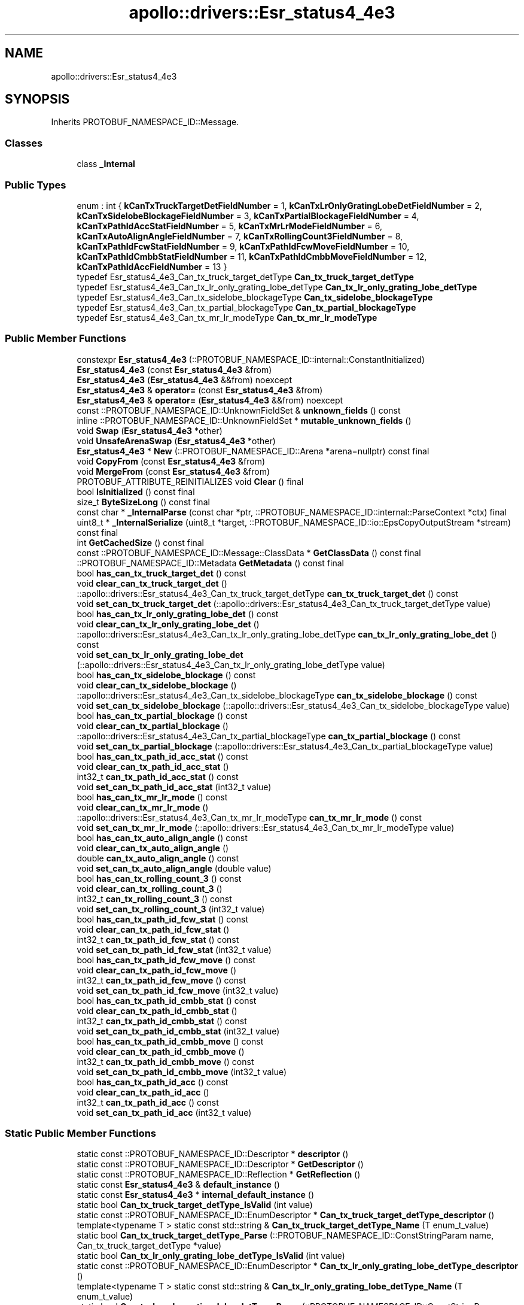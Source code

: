 .TH "apollo::drivers::Esr_status4_4e3" 3 "Sun Sep 3 2023" "Version 8.0" "Cyber-Cmake" \" -*- nroff -*-
.ad l
.nh
.SH NAME
apollo::drivers::Esr_status4_4e3
.SH SYNOPSIS
.br
.PP
.PP
Inherits PROTOBUF_NAMESPACE_ID::Message\&.
.SS "Classes"

.in +1c
.ti -1c
.RI "class \fB_Internal\fP"
.br
.in -1c
.SS "Public Types"

.in +1c
.ti -1c
.RI "enum : int { \fBkCanTxTruckTargetDetFieldNumber\fP = 1, \fBkCanTxLrOnlyGratingLobeDetFieldNumber\fP = 2, \fBkCanTxSidelobeBlockageFieldNumber\fP = 3, \fBkCanTxPartialBlockageFieldNumber\fP = 4, \fBkCanTxPathIdAccStatFieldNumber\fP = 5, \fBkCanTxMrLrModeFieldNumber\fP = 6, \fBkCanTxAutoAlignAngleFieldNumber\fP = 7, \fBkCanTxRollingCount3FieldNumber\fP = 8, \fBkCanTxPathIdFcwStatFieldNumber\fP = 9, \fBkCanTxPathIdFcwMoveFieldNumber\fP = 10, \fBkCanTxPathIdCmbbStatFieldNumber\fP = 11, \fBkCanTxPathIdCmbbMoveFieldNumber\fP = 12, \fBkCanTxPathIdAccFieldNumber\fP = 13 }"
.br
.ti -1c
.RI "typedef Esr_status4_4e3_Can_tx_truck_target_detType \fBCan_tx_truck_target_detType\fP"
.br
.ti -1c
.RI "typedef Esr_status4_4e3_Can_tx_lr_only_grating_lobe_detType \fBCan_tx_lr_only_grating_lobe_detType\fP"
.br
.ti -1c
.RI "typedef Esr_status4_4e3_Can_tx_sidelobe_blockageType \fBCan_tx_sidelobe_blockageType\fP"
.br
.ti -1c
.RI "typedef Esr_status4_4e3_Can_tx_partial_blockageType \fBCan_tx_partial_blockageType\fP"
.br
.ti -1c
.RI "typedef Esr_status4_4e3_Can_tx_mr_lr_modeType \fBCan_tx_mr_lr_modeType\fP"
.br
.in -1c
.SS "Public Member Functions"

.in +1c
.ti -1c
.RI "constexpr \fBEsr_status4_4e3\fP (::PROTOBUF_NAMESPACE_ID::internal::ConstantInitialized)"
.br
.ti -1c
.RI "\fBEsr_status4_4e3\fP (const \fBEsr_status4_4e3\fP &from)"
.br
.ti -1c
.RI "\fBEsr_status4_4e3\fP (\fBEsr_status4_4e3\fP &&from) noexcept"
.br
.ti -1c
.RI "\fBEsr_status4_4e3\fP & \fBoperator=\fP (const \fBEsr_status4_4e3\fP &from)"
.br
.ti -1c
.RI "\fBEsr_status4_4e3\fP & \fBoperator=\fP (\fBEsr_status4_4e3\fP &&from) noexcept"
.br
.ti -1c
.RI "const ::PROTOBUF_NAMESPACE_ID::UnknownFieldSet & \fBunknown_fields\fP () const"
.br
.ti -1c
.RI "inline ::PROTOBUF_NAMESPACE_ID::UnknownFieldSet * \fBmutable_unknown_fields\fP ()"
.br
.ti -1c
.RI "void \fBSwap\fP (\fBEsr_status4_4e3\fP *other)"
.br
.ti -1c
.RI "void \fBUnsafeArenaSwap\fP (\fBEsr_status4_4e3\fP *other)"
.br
.ti -1c
.RI "\fBEsr_status4_4e3\fP * \fBNew\fP (::PROTOBUF_NAMESPACE_ID::Arena *arena=nullptr) const final"
.br
.ti -1c
.RI "void \fBCopyFrom\fP (const \fBEsr_status4_4e3\fP &from)"
.br
.ti -1c
.RI "void \fBMergeFrom\fP (const \fBEsr_status4_4e3\fP &from)"
.br
.ti -1c
.RI "PROTOBUF_ATTRIBUTE_REINITIALIZES void \fBClear\fP () final"
.br
.ti -1c
.RI "bool \fBIsInitialized\fP () const final"
.br
.ti -1c
.RI "size_t \fBByteSizeLong\fP () const final"
.br
.ti -1c
.RI "const char * \fB_InternalParse\fP (const char *ptr, ::PROTOBUF_NAMESPACE_ID::internal::ParseContext *ctx) final"
.br
.ti -1c
.RI "uint8_t * \fB_InternalSerialize\fP (uint8_t *target, ::PROTOBUF_NAMESPACE_ID::io::EpsCopyOutputStream *stream) const final"
.br
.ti -1c
.RI "int \fBGetCachedSize\fP () const final"
.br
.ti -1c
.RI "const ::PROTOBUF_NAMESPACE_ID::Message::ClassData * \fBGetClassData\fP () const final"
.br
.ti -1c
.RI "::PROTOBUF_NAMESPACE_ID::Metadata \fBGetMetadata\fP () const final"
.br
.ti -1c
.RI "bool \fBhas_can_tx_truck_target_det\fP () const"
.br
.ti -1c
.RI "void \fBclear_can_tx_truck_target_det\fP ()"
.br
.ti -1c
.RI "::apollo::drivers::Esr_status4_4e3_Can_tx_truck_target_detType \fBcan_tx_truck_target_det\fP () const"
.br
.ti -1c
.RI "void \fBset_can_tx_truck_target_det\fP (::apollo::drivers::Esr_status4_4e3_Can_tx_truck_target_detType value)"
.br
.ti -1c
.RI "bool \fBhas_can_tx_lr_only_grating_lobe_det\fP () const"
.br
.ti -1c
.RI "void \fBclear_can_tx_lr_only_grating_lobe_det\fP ()"
.br
.ti -1c
.RI "::apollo::drivers::Esr_status4_4e3_Can_tx_lr_only_grating_lobe_detType \fBcan_tx_lr_only_grating_lobe_det\fP () const"
.br
.ti -1c
.RI "void \fBset_can_tx_lr_only_grating_lobe_det\fP (::apollo::drivers::Esr_status4_4e3_Can_tx_lr_only_grating_lobe_detType value)"
.br
.ti -1c
.RI "bool \fBhas_can_tx_sidelobe_blockage\fP () const"
.br
.ti -1c
.RI "void \fBclear_can_tx_sidelobe_blockage\fP ()"
.br
.ti -1c
.RI "::apollo::drivers::Esr_status4_4e3_Can_tx_sidelobe_blockageType \fBcan_tx_sidelobe_blockage\fP () const"
.br
.ti -1c
.RI "void \fBset_can_tx_sidelobe_blockage\fP (::apollo::drivers::Esr_status4_4e3_Can_tx_sidelobe_blockageType value)"
.br
.ti -1c
.RI "bool \fBhas_can_tx_partial_blockage\fP () const"
.br
.ti -1c
.RI "void \fBclear_can_tx_partial_blockage\fP ()"
.br
.ti -1c
.RI "::apollo::drivers::Esr_status4_4e3_Can_tx_partial_blockageType \fBcan_tx_partial_blockage\fP () const"
.br
.ti -1c
.RI "void \fBset_can_tx_partial_blockage\fP (::apollo::drivers::Esr_status4_4e3_Can_tx_partial_blockageType value)"
.br
.ti -1c
.RI "bool \fBhas_can_tx_path_id_acc_stat\fP () const"
.br
.ti -1c
.RI "void \fBclear_can_tx_path_id_acc_stat\fP ()"
.br
.ti -1c
.RI "int32_t \fBcan_tx_path_id_acc_stat\fP () const"
.br
.ti -1c
.RI "void \fBset_can_tx_path_id_acc_stat\fP (int32_t value)"
.br
.ti -1c
.RI "bool \fBhas_can_tx_mr_lr_mode\fP () const"
.br
.ti -1c
.RI "void \fBclear_can_tx_mr_lr_mode\fP ()"
.br
.ti -1c
.RI "::apollo::drivers::Esr_status4_4e3_Can_tx_mr_lr_modeType \fBcan_tx_mr_lr_mode\fP () const"
.br
.ti -1c
.RI "void \fBset_can_tx_mr_lr_mode\fP (::apollo::drivers::Esr_status4_4e3_Can_tx_mr_lr_modeType value)"
.br
.ti -1c
.RI "bool \fBhas_can_tx_auto_align_angle\fP () const"
.br
.ti -1c
.RI "void \fBclear_can_tx_auto_align_angle\fP ()"
.br
.ti -1c
.RI "double \fBcan_tx_auto_align_angle\fP () const"
.br
.ti -1c
.RI "void \fBset_can_tx_auto_align_angle\fP (double value)"
.br
.ti -1c
.RI "bool \fBhas_can_tx_rolling_count_3\fP () const"
.br
.ti -1c
.RI "void \fBclear_can_tx_rolling_count_3\fP ()"
.br
.ti -1c
.RI "int32_t \fBcan_tx_rolling_count_3\fP () const"
.br
.ti -1c
.RI "void \fBset_can_tx_rolling_count_3\fP (int32_t value)"
.br
.ti -1c
.RI "bool \fBhas_can_tx_path_id_fcw_stat\fP () const"
.br
.ti -1c
.RI "void \fBclear_can_tx_path_id_fcw_stat\fP ()"
.br
.ti -1c
.RI "int32_t \fBcan_tx_path_id_fcw_stat\fP () const"
.br
.ti -1c
.RI "void \fBset_can_tx_path_id_fcw_stat\fP (int32_t value)"
.br
.ti -1c
.RI "bool \fBhas_can_tx_path_id_fcw_move\fP () const"
.br
.ti -1c
.RI "void \fBclear_can_tx_path_id_fcw_move\fP ()"
.br
.ti -1c
.RI "int32_t \fBcan_tx_path_id_fcw_move\fP () const"
.br
.ti -1c
.RI "void \fBset_can_tx_path_id_fcw_move\fP (int32_t value)"
.br
.ti -1c
.RI "bool \fBhas_can_tx_path_id_cmbb_stat\fP () const"
.br
.ti -1c
.RI "void \fBclear_can_tx_path_id_cmbb_stat\fP ()"
.br
.ti -1c
.RI "int32_t \fBcan_tx_path_id_cmbb_stat\fP () const"
.br
.ti -1c
.RI "void \fBset_can_tx_path_id_cmbb_stat\fP (int32_t value)"
.br
.ti -1c
.RI "bool \fBhas_can_tx_path_id_cmbb_move\fP () const"
.br
.ti -1c
.RI "void \fBclear_can_tx_path_id_cmbb_move\fP ()"
.br
.ti -1c
.RI "int32_t \fBcan_tx_path_id_cmbb_move\fP () const"
.br
.ti -1c
.RI "void \fBset_can_tx_path_id_cmbb_move\fP (int32_t value)"
.br
.ti -1c
.RI "bool \fBhas_can_tx_path_id_acc\fP () const"
.br
.ti -1c
.RI "void \fBclear_can_tx_path_id_acc\fP ()"
.br
.ti -1c
.RI "int32_t \fBcan_tx_path_id_acc\fP () const"
.br
.ti -1c
.RI "void \fBset_can_tx_path_id_acc\fP (int32_t value)"
.br
.in -1c
.SS "Static Public Member Functions"

.in +1c
.ti -1c
.RI "static const ::PROTOBUF_NAMESPACE_ID::Descriptor * \fBdescriptor\fP ()"
.br
.ti -1c
.RI "static const ::PROTOBUF_NAMESPACE_ID::Descriptor * \fBGetDescriptor\fP ()"
.br
.ti -1c
.RI "static const ::PROTOBUF_NAMESPACE_ID::Reflection * \fBGetReflection\fP ()"
.br
.ti -1c
.RI "static const \fBEsr_status4_4e3\fP & \fBdefault_instance\fP ()"
.br
.ti -1c
.RI "static const \fBEsr_status4_4e3\fP * \fBinternal_default_instance\fP ()"
.br
.ti -1c
.RI "static bool \fBCan_tx_truck_target_detType_IsValid\fP (int value)"
.br
.ti -1c
.RI "static const ::PROTOBUF_NAMESPACE_ID::EnumDescriptor * \fBCan_tx_truck_target_detType_descriptor\fP ()"
.br
.ti -1c
.RI "template<typename T > static const std::string & \fBCan_tx_truck_target_detType_Name\fP (T enum_t_value)"
.br
.ti -1c
.RI "static bool \fBCan_tx_truck_target_detType_Parse\fP (::PROTOBUF_NAMESPACE_ID::ConstStringParam name, Can_tx_truck_target_detType *value)"
.br
.ti -1c
.RI "static bool \fBCan_tx_lr_only_grating_lobe_detType_IsValid\fP (int value)"
.br
.ti -1c
.RI "static const ::PROTOBUF_NAMESPACE_ID::EnumDescriptor * \fBCan_tx_lr_only_grating_lobe_detType_descriptor\fP ()"
.br
.ti -1c
.RI "template<typename T > static const std::string & \fBCan_tx_lr_only_grating_lobe_detType_Name\fP (T enum_t_value)"
.br
.ti -1c
.RI "static bool \fBCan_tx_lr_only_grating_lobe_detType_Parse\fP (::PROTOBUF_NAMESPACE_ID::ConstStringParam name, Can_tx_lr_only_grating_lobe_detType *value)"
.br
.ti -1c
.RI "static bool \fBCan_tx_sidelobe_blockageType_IsValid\fP (int value)"
.br
.ti -1c
.RI "static const ::PROTOBUF_NAMESPACE_ID::EnumDescriptor * \fBCan_tx_sidelobe_blockageType_descriptor\fP ()"
.br
.ti -1c
.RI "template<typename T > static const std::string & \fBCan_tx_sidelobe_blockageType_Name\fP (T enum_t_value)"
.br
.ti -1c
.RI "static bool \fBCan_tx_sidelobe_blockageType_Parse\fP (::PROTOBUF_NAMESPACE_ID::ConstStringParam name, Can_tx_sidelobe_blockageType *value)"
.br
.ti -1c
.RI "static bool \fBCan_tx_partial_blockageType_IsValid\fP (int value)"
.br
.ti -1c
.RI "static const ::PROTOBUF_NAMESPACE_ID::EnumDescriptor * \fBCan_tx_partial_blockageType_descriptor\fP ()"
.br
.ti -1c
.RI "template<typename T > static const std::string & \fBCan_tx_partial_blockageType_Name\fP (T enum_t_value)"
.br
.ti -1c
.RI "static bool \fBCan_tx_partial_blockageType_Parse\fP (::PROTOBUF_NAMESPACE_ID::ConstStringParam name, Can_tx_partial_blockageType *value)"
.br
.ti -1c
.RI "static bool \fBCan_tx_mr_lr_modeType_IsValid\fP (int value)"
.br
.ti -1c
.RI "static const ::PROTOBUF_NAMESPACE_ID::EnumDescriptor * \fBCan_tx_mr_lr_modeType_descriptor\fP ()"
.br
.ti -1c
.RI "template<typename T > static const std::string & \fBCan_tx_mr_lr_modeType_Name\fP (T enum_t_value)"
.br
.ti -1c
.RI "static bool \fBCan_tx_mr_lr_modeType_Parse\fP (::PROTOBUF_NAMESPACE_ID::ConstStringParam name, Can_tx_mr_lr_modeType *value)"
.br
.in -1c
.SS "Static Public Attributes"

.in +1c
.ti -1c
.RI "static constexpr int \fBkIndexInFileMessages\fP"
.br
.ti -1c
.RI "static const ClassData \fB_class_data_\fP"
.br
.ti -1c
.RI "static constexpr Can_tx_truck_target_detType \fBCAN_TX_TRUCK_TARGET_DET_NOT_DETECTED\fP"
.br
.ti -1c
.RI "static constexpr Can_tx_truck_target_detType \fBCAN_TX_TRUCK_TARGET_DET_DETECTED\fP"
.br
.ti -1c
.RI "static constexpr Can_tx_truck_target_detType \fBCan_tx_truck_target_detType_MIN\fP"
.br
.ti -1c
.RI "static constexpr Can_tx_truck_target_detType \fBCan_tx_truck_target_detType_MAX\fP"
.br
.ti -1c
.RI "static constexpr int \fBCan_tx_truck_target_detType_ARRAYSIZE\fP"
.br
.ti -1c
.RI "static constexpr Can_tx_lr_only_grating_lobe_detType \fBCAN_TX_LR_ONLY_GRATING_LOBE_DET_NOT_DETECTED\fP"
.br
.ti -1c
.RI "static constexpr Can_tx_lr_only_grating_lobe_detType \fBCAN_TX_LR_ONLY_GRATING_LOBE_DET_DETECTED\fP"
.br
.ti -1c
.RI "static constexpr Can_tx_lr_only_grating_lobe_detType \fBCan_tx_lr_only_grating_lobe_detType_MIN\fP"
.br
.ti -1c
.RI "static constexpr Can_tx_lr_only_grating_lobe_detType \fBCan_tx_lr_only_grating_lobe_detType_MAX\fP"
.br
.ti -1c
.RI "static constexpr int \fBCan_tx_lr_only_grating_lobe_detType_ARRAYSIZE\fP"
.br
.ti -1c
.RI "static constexpr Can_tx_sidelobe_blockageType \fBCAN_TX_SIDELOBE_BLOCKAGE_OFF\fP"
.br
.ti -1c
.RI "static constexpr Can_tx_sidelobe_blockageType \fBCAN_TX_SIDELOBE_BLOCKAGE_ON\fP"
.br
.ti -1c
.RI "static constexpr Can_tx_sidelobe_blockageType \fBCan_tx_sidelobe_blockageType_MIN\fP"
.br
.ti -1c
.RI "static constexpr Can_tx_sidelobe_blockageType \fBCan_tx_sidelobe_blockageType_MAX\fP"
.br
.ti -1c
.RI "static constexpr int \fBCan_tx_sidelobe_blockageType_ARRAYSIZE\fP"
.br
.ti -1c
.RI "static constexpr Can_tx_partial_blockageType \fBCAN_TX_PARTIAL_BLOCKAGE_NOT_BLOCKED\fP"
.br
.ti -1c
.RI "static constexpr Can_tx_partial_blockageType \fBCAN_TX_PARTIAL_BLOCKAGE_BLOCKED\fP"
.br
.ti -1c
.RI "static constexpr Can_tx_partial_blockageType \fBCan_tx_partial_blockageType_MIN\fP"
.br
.ti -1c
.RI "static constexpr Can_tx_partial_blockageType \fBCan_tx_partial_blockageType_MAX\fP"
.br
.ti -1c
.RI "static constexpr int \fBCan_tx_partial_blockageType_ARRAYSIZE\fP"
.br
.ti -1c
.RI "static constexpr Can_tx_mr_lr_modeType \fBCAN_TX_MR_LR_MODE_RESERVED\fP"
.br
.ti -1c
.RI "static constexpr Can_tx_mr_lr_modeType \fBCAN_TX_MR_LR_MODE_OUTPUT_ONLY_MEDIUM_RANGE_TRACKS\fP"
.br
.ti -1c
.RI "static constexpr Can_tx_mr_lr_modeType \fBCAN_TX_MR_LR_MODE_OUTPUT_ONLY_LONG_RANGE_TRACKS\fP"
.br
.ti -1c
.RI "static constexpr Can_tx_mr_lr_modeType \fBCAN_TX_MR_LR_MODE_OUTPUT_ALL_MEDIUM_RANGE_AND_LONG\fP"
.br
.ti -1c
.RI "static constexpr Can_tx_mr_lr_modeType \fBCan_tx_mr_lr_modeType_MIN\fP"
.br
.ti -1c
.RI "static constexpr Can_tx_mr_lr_modeType \fBCan_tx_mr_lr_modeType_MAX\fP"
.br
.ti -1c
.RI "static constexpr int \fBCan_tx_mr_lr_modeType_ARRAYSIZE\fP"
.br
.in -1c
.SS "Protected Member Functions"

.in +1c
.ti -1c
.RI "\fBEsr_status4_4e3\fP (::PROTOBUF_NAMESPACE_ID::Arena *arena, bool is_message_owned=false)"
.br
.in -1c
.SS "Friends"

.in +1c
.ti -1c
.RI "class \fB::PROTOBUF_NAMESPACE_ID::internal::AnyMetadata\fP"
.br
.ti -1c
.RI "template<typename T > class \fB::PROTOBUF_NAMESPACE_ID::Arena::InternalHelper\fP"
.br
.ti -1c
.RI "struct \fB::TableStruct_modules_2fcommon_5fmsgs_2fsensor_5fmsgs_2fdelphi_5fesr_2eproto\fP"
.br
.ti -1c
.RI "void \fBswap\fP (\fBEsr_status4_4e3\fP &a, \fBEsr_status4_4e3\fP &b)"
.br
.in -1c
.SH "Member Data Documentation"
.PP 
.SS "const ::PROTOBUF_NAMESPACE_ID::Message::ClassData apollo::drivers::Esr_status4_4e3::_class_data_\fC [static]\fP"
\fBInitial value:\fP
.PP
.nf
= {
    ::PROTOBUF_NAMESPACE_ID::Message::CopyWithSizeCheck,
    Esr_status4_4e3::MergeImpl
}
.fi
.SS "constexpr Esr_status4_4e3_Can_tx_lr_only_grating_lobe_detType apollo::drivers::Esr_status4_4e3::CAN_TX_LR_ONLY_GRATING_LOBE_DET_DETECTED\fC [static]\fP, \fC [constexpr]\fP"
\fBInitial value:\fP
.PP
.nf
=
    Esr_status4_4e3_Can_tx_lr_only_grating_lobe_detType_CAN_TX_LR_ONLY_GRATING_LOBE_DET_DETECTED
.fi
.SS "constexpr Esr_status4_4e3_Can_tx_lr_only_grating_lobe_detType apollo::drivers::Esr_status4_4e3::CAN_TX_LR_ONLY_GRATING_LOBE_DET_NOT_DETECTED\fC [static]\fP, \fC [constexpr]\fP"
\fBInitial value:\fP
.PP
.nf
=
    Esr_status4_4e3_Can_tx_lr_only_grating_lobe_detType_CAN_TX_LR_ONLY_GRATING_LOBE_DET_NOT_DETECTED
.fi
.SS "constexpr int apollo::drivers::Esr_status4_4e3::Can_tx_lr_only_grating_lobe_detType_ARRAYSIZE\fC [static]\fP, \fC [constexpr]\fP"
\fBInitial value:\fP
.PP
.nf
=
    Esr_status4_4e3_Can_tx_lr_only_grating_lobe_detType_Can_tx_lr_only_grating_lobe_detType_ARRAYSIZE
.fi
.SS "constexpr Esr_status4_4e3_Can_tx_lr_only_grating_lobe_detType apollo::drivers::Esr_status4_4e3::Can_tx_lr_only_grating_lobe_detType_MAX\fC [static]\fP, \fC [constexpr]\fP"
\fBInitial value:\fP
.PP
.nf
=
    Esr_status4_4e3_Can_tx_lr_only_grating_lobe_detType_Can_tx_lr_only_grating_lobe_detType_MAX
.fi
.SS "constexpr Esr_status4_4e3_Can_tx_lr_only_grating_lobe_detType apollo::drivers::Esr_status4_4e3::Can_tx_lr_only_grating_lobe_detType_MIN\fC [static]\fP, \fC [constexpr]\fP"
\fBInitial value:\fP
.PP
.nf
=
    Esr_status4_4e3_Can_tx_lr_only_grating_lobe_detType_Can_tx_lr_only_grating_lobe_detType_MIN
.fi
.SS "constexpr Esr_status4_4e3_Can_tx_mr_lr_modeType apollo::drivers::Esr_status4_4e3::CAN_TX_MR_LR_MODE_OUTPUT_ALL_MEDIUM_RANGE_AND_LONG\fC [static]\fP, \fC [constexpr]\fP"
\fBInitial value:\fP
.PP
.nf
=
    Esr_status4_4e3_Can_tx_mr_lr_modeType_CAN_TX_MR_LR_MODE_OUTPUT_ALL_MEDIUM_RANGE_AND_LONG
.fi
.SS "constexpr Esr_status4_4e3_Can_tx_mr_lr_modeType apollo::drivers::Esr_status4_4e3::CAN_TX_MR_LR_MODE_OUTPUT_ONLY_LONG_RANGE_TRACKS\fC [static]\fP, \fC [constexpr]\fP"
\fBInitial value:\fP
.PP
.nf
=
    Esr_status4_4e3_Can_tx_mr_lr_modeType_CAN_TX_MR_LR_MODE_OUTPUT_ONLY_LONG_RANGE_TRACKS
.fi
.SS "constexpr Esr_status4_4e3_Can_tx_mr_lr_modeType apollo::drivers::Esr_status4_4e3::CAN_TX_MR_LR_MODE_OUTPUT_ONLY_MEDIUM_RANGE_TRACKS\fC [static]\fP, \fC [constexpr]\fP"
\fBInitial value:\fP
.PP
.nf
=
    Esr_status4_4e3_Can_tx_mr_lr_modeType_CAN_TX_MR_LR_MODE_OUTPUT_ONLY_MEDIUM_RANGE_TRACKS
.fi
.SS "constexpr Esr_status4_4e3_Can_tx_mr_lr_modeType apollo::drivers::Esr_status4_4e3::CAN_TX_MR_LR_MODE_RESERVED\fC [static]\fP, \fC [constexpr]\fP"
\fBInitial value:\fP
.PP
.nf
=
    Esr_status4_4e3_Can_tx_mr_lr_modeType_CAN_TX_MR_LR_MODE_RESERVED
.fi
.SS "constexpr int apollo::drivers::Esr_status4_4e3::Can_tx_mr_lr_modeType_ARRAYSIZE\fC [static]\fP, \fC [constexpr]\fP"
\fBInitial value:\fP
.PP
.nf
=
    Esr_status4_4e3_Can_tx_mr_lr_modeType_Can_tx_mr_lr_modeType_ARRAYSIZE
.fi
.SS "constexpr Esr_status4_4e3_Can_tx_mr_lr_modeType apollo::drivers::Esr_status4_4e3::Can_tx_mr_lr_modeType_MAX\fC [static]\fP, \fC [constexpr]\fP"
\fBInitial value:\fP
.PP
.nf
=
    Esr_status4_4e3_Can_tx_mr_lr_modeType_Can_tx_mr_lr_modeType_MAX
.fi
.SS "constexpr Esr_status4_4e3_Can_tx_mr_lr_modeType apollo::drivers::Esr_status4_4e3::Can_tx_mr_lr_modeType_MIN\fC [static]\fP, \fC [constexpr]\fP"
\fBInitial value:\fP
.PP
.nf
=
    Esr_status4_4e3_Can_tx_mr_lr_modeType_Can_tx_mr_lr_modeType_MIN
.fi
.SS "constexpr Esr_status4_4e3_Can_tx_partial_blockageType apollo::drivers::Esr_status4_4e3::CAN_TX_PARTIAL_BLOCKAGE_BLOCKED\fC [static]\fP, \fC [constexpr]\fP"
\fBInitial value:\fP
.PP
.nf
=
    Esr_status4_4e3_Can_tx_partial_blockageType_CAN_TX_PARTIAL_BLOCKAGE_BLOCKED
.fi
.SS "constexpr Esr_status4_4e3_Can_tx_partial_blockageType apollo::drivers::Esr_status4_4e3::CAN_TX_PARTIAL_BLOCKAGE_NOT_BLOCKED\fC [static]\fP, \fC [constexpr]\fP"
\fBInitial value:\fP
.PP
.nf
=
    Esr_status4_4e3_Can_tx_partial_blockageType_CAN_TX_PARTIAL_BLOCKAGE_NOT_BLOCKED
.fi
.SS "constexpr int apollo::drivers::Esr_status4_4e3::Can_tx_partial_blockageType_ARRAYSIZE\fC [static]\fP, \fC [constexpr]\fP"
\fBInitial value:\fP
.PP
.nf
=
    Esr_status4_4e3_Can_tx_partial_blockageType_Can_tx_partial_blockageType_ARRAYSIZE
.fi
.SS "constexpr Esr_status4_4e3_Can_tx_partial_blockageType apollo::drivers::Esr_status4_4e3::Can_tx_partial_blockageType_MAX\fC [static]\fP, \fC [constexpr]\fP"
\fBInitial value:\fP
.PP
.nf
=
    Esr_status4_4e3_Can_tx_partial_blockageType_Can_tx_partial_blockageType_MAX
.fi
.SS "constexpr Esr_status4_4e3_Can_tx_partial_blockageType apollo::drivers::Esr_status4_4e3::Can_tx_partial_blockageType_MIN\fC [static]\fP, \fC [constexpr]\fP"
\fBInitial value:\fP
.PP
.nf
=
    Esr_status4_4e3_Can_tx_partial_blockageType_Can_tx_partial_blockageType_MIN
.fi
.SS "constexpr Esr_status4_4e3_Can_tx_sidelobe_blockageType apollo::drivers::Esr_status4_4e3::CAN_TX_SIDELOBE_BLOCKAGE_OFF\fC [static]\fP, \fC [constexpr]\fP"
\fBInitial value:\fP
.PP
.nf
=
    Esr_status4_4e3_Can_tx_sidelobe_blockageType_CAN_TX_SIDELOBE_BLOCKAGE_OFF
.fi
.SS "constexpr Esr_status4_4e3_Can_tx_sidelobe_blockageType apollo::drivers::Esr_status4_4e3::CAN_TX_SIDELOBE_BLOCKAGE_ON\fC [static]\fP, \fC [constexpr]\fP"
\fBInitial value:\fP
.PP
.nf
=
    Esr_status4_4e3_Can_tx_sidelobe_blockageType_CAN_TX_SIDELOBE_BLOCKAGE_ON
.fi
.SS "constexpr int apollo::drivers::Esr_status4_4e3::Can_tx_sidelobe_blockageType_ARRAYSIZE\fC [static]\fP, \fC [constexpr]\fP"
\fBInitial value:\fP
.PP
.nf
=
    Esr_status4_4e3_Can_tx_sidelobe_blockageType_Can_tx_sidelobe_blockageType_ARRAYSIZE
.fi
.SS "constexpr Esr_status4_4e3_Can_tx_sidelobe_blockageType apollo::drivers::Esr_status4_4e3::Can_tx_sidelobe_blockageType_MAX\fC [static]\fP, \fC [constexpr]\fP"
\fBInitial value:\fP
.PP
.nf
=
    Esr_status4_4e3_Can_tx_sidelobe_blockageType_Can_tx_sidelobe_blockageType_MAX
.fi
.SS "constexpr Esr_status4_4e3_Can_tx_sidelobe_blockageType apollo::drivers::Esr_status4_4e3::Can_tx_sidelobe_blockageType_MIN\fC [static]\fP, \fC [constexpr]\fP"
\fBInitial value:\fP
.PP
.nf
=
    Esr_status4_4e3_Can_tx_sidelobe_blockageType_Can_tx_sidelobe_blockageType_MIN
.fi
.SS "constexpr Esr_status4_4e3_Can_tx_truck_target_detType apollo::drivers::Esr_status4_4e3::CAN_TX_TRUCK_TARGET_DET_DETECTED\fC [static]\fP, \fC [constexpr]\fP"
\fBInitial value:\fP
.PP
.nf
=
    Esr_status4_4e3_Can_tx_truck_target_detType_CAN_TX_TRUCK_TARGET_DET_DETECTED
.fi
.SS "constexpr Esr_status4_4e3_Can_tx_truck_target_detType apollo::drivers::Esr_status4_4e3::CAN_TX_TRUCK_TARGET_DET_NOT_DETECTED\fC [static]\fP, \fC [constexpr]\fP"
\fBInitial value:\fP
.PP
.nf
=
    Esr_status4_4e3_Can_tx_truck_target_detType_CAN_TX_TRUCK_TARGET_DET_NOT_DETECTED
.fi
.SS "constexpr int apollo::drivers::Esr_status4_4e3::Can_tx_truck_target_detType_ARRAYSIZE\fC [static]\fP, \fC [constexpr]\fP"
\fBInitial value:\fP
.PP
.nf
=
    Esr_status4_4e3_Can_tx_truck_target_detType_Can_tx_truck_target_detType_ARRAYSIZE
.fi
.SS "constexpr Esr_status4_4e3_Can_tx_truck_target_detType apollo::drivers::Esr_status4_4e3::Can_tx_truck_target_detType_MAX\fC [static]\fP, \fC [constexpr]\fP"
\fBInitial value:\fP
.PP
.nf
=
    Esr_status4_4e3_Can_tx_truck_target_detType_Can_tx_truck_target_detType_MAX
.fi
.SS "constexpr Esr_status4_4e3_Can_tx_truck_target_detType apollo::drivers::Esr_status4_4e3::Can_tx_truck_target_detType_MIN\fC [static]\fP, \fC [constexpr]\fP"
\fBInitial value:\fP
.PP
.nf
=
    Esr_status4_4e3_Can_tx_truck_target_detType_Can_tx_truck_target_detType_MIN
.fi
.SS "constexpr int apollo::drivers::Esr_status4_4e3::kIndexInFileMessages\fC [static]\fP, \fC [constexpr]\fP"
\fBInitial value:\fP
.PP
.nf
=
    4
.fi


.SH "Author"
.PP 
Generated automatically by Doxygen for Cyber-Cmake from the source code\&.
